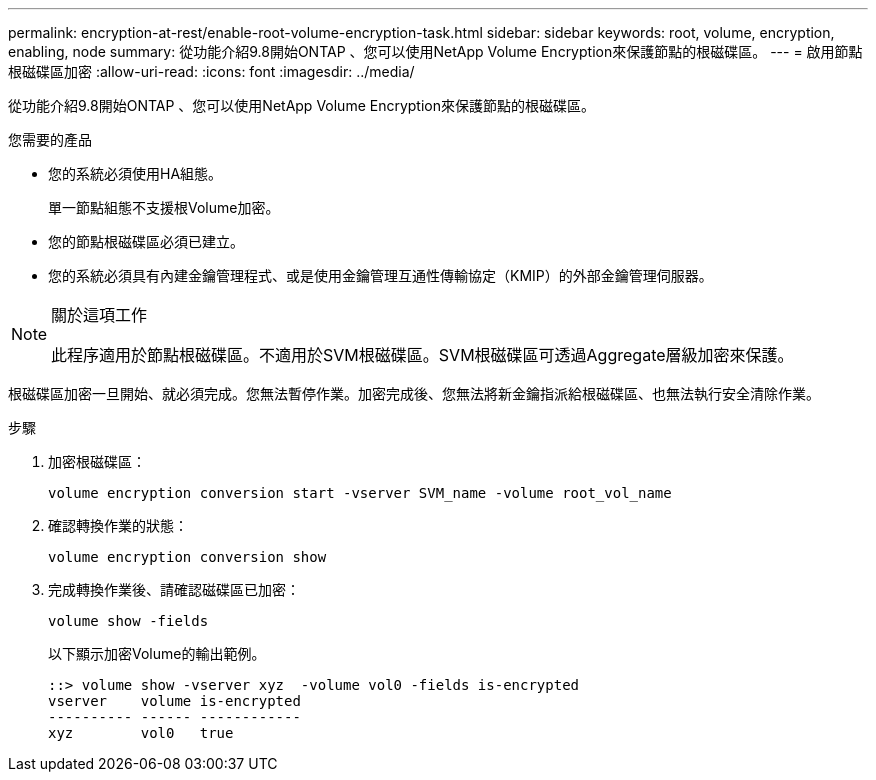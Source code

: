 ---
permalink: encryption-at-rest/enable-root-volume-encryption-task.html 
sidebar: sidebar 
keywords: root, volume, encryption, enabling, node 
summary: 從功能介紹9.8開始ONTAP 、您可以使用NetApp Volume Encryption來保護節點的根磁碟區。 
---
= 啟用節點根磁碟區加密
:allow-uri-read: 
:icons: font
:imagesdir: ../media/


[role="lead"]
從功能介紹9.8開始ONTAP 、您可以使用NetApp Volume Encryption來保護節點的根磁碟區。

.您需要的產品
* 您的系統必須使用HA組態。
+
單一節點組態不支援根Volume加密。

* 您的節點根磁碟區必須已建立。
* 您的系統必須具有內建金鑰管理程式、或是使用金鑰管理互通性傳輸協定（KMIP）的外部金鑰管理伺服器。


[NOTE]
.關於這項工作
====
此程序適用於節點根磁碟區。不適用於SVM根磁碟區。SVM根磁碟區可透過Aggregate層級加密來保護。

====
根磁碟區加密一旦開始、就必須完成。您無法暫停作業。加密完成後、您無法將新金鑰指派給根磁碟區、也無法執行安全清除作業。

.步驟
. 加密根磁碟區：
+
`volume encryption conversion start -vserver SVM_name -volume root_vol_name`

. 確認轉換作業的狀態：
+
`volume encryption conversion show`

. 完成轉換作業後、請確認磁碟區已加密：
+
`volume show -fields`

+
以下顯示加密Volume的輸出範例。

+
[listing]
----
::> volume show -vserver xyz  -volume vol0 -fields is-encrypted
vserver    volume is-encrypted
---------- ------ ------------
xyz        vol0   true
----

